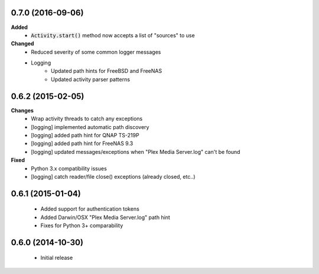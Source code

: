 0.7.0 (2016-09-06)
------------------
**Added**
 - :code:`Activity.start()` method now accepts a list of "sources" to use

**Changed**
 - Reduced severity of some common logger messages
 - Logging
     - Updated path hints for FreeBSD and FreeNAS
     - Updated activity parser patterns

0.6.2 (2015-02-05)
------------------
**Changes**
 - Wrap activity threads to catch any exceptions
 - [logging] implemented automatic path discovery
 - [logging] added path hint for QNAP TS-219P
 - [logging] added path hint for FreeNAS 9.3
 - [logging] updated messages/exceptions when "Plex Media Server.log" can't be found

**Fixed**
 - Python 3.x compatibility issues
 - [logging] catch reader/file close() exceptions (already closed, etc..)

0.6.1 (2015-01-04)
------------------
 - Added support for authentication tokens
 - Added Darwin/OSX "Plex Media Server.log" path hint
 - Fixes for Python 3+ comparability

0.6.0 (2014-10-30)
------------------
 - Initial release
